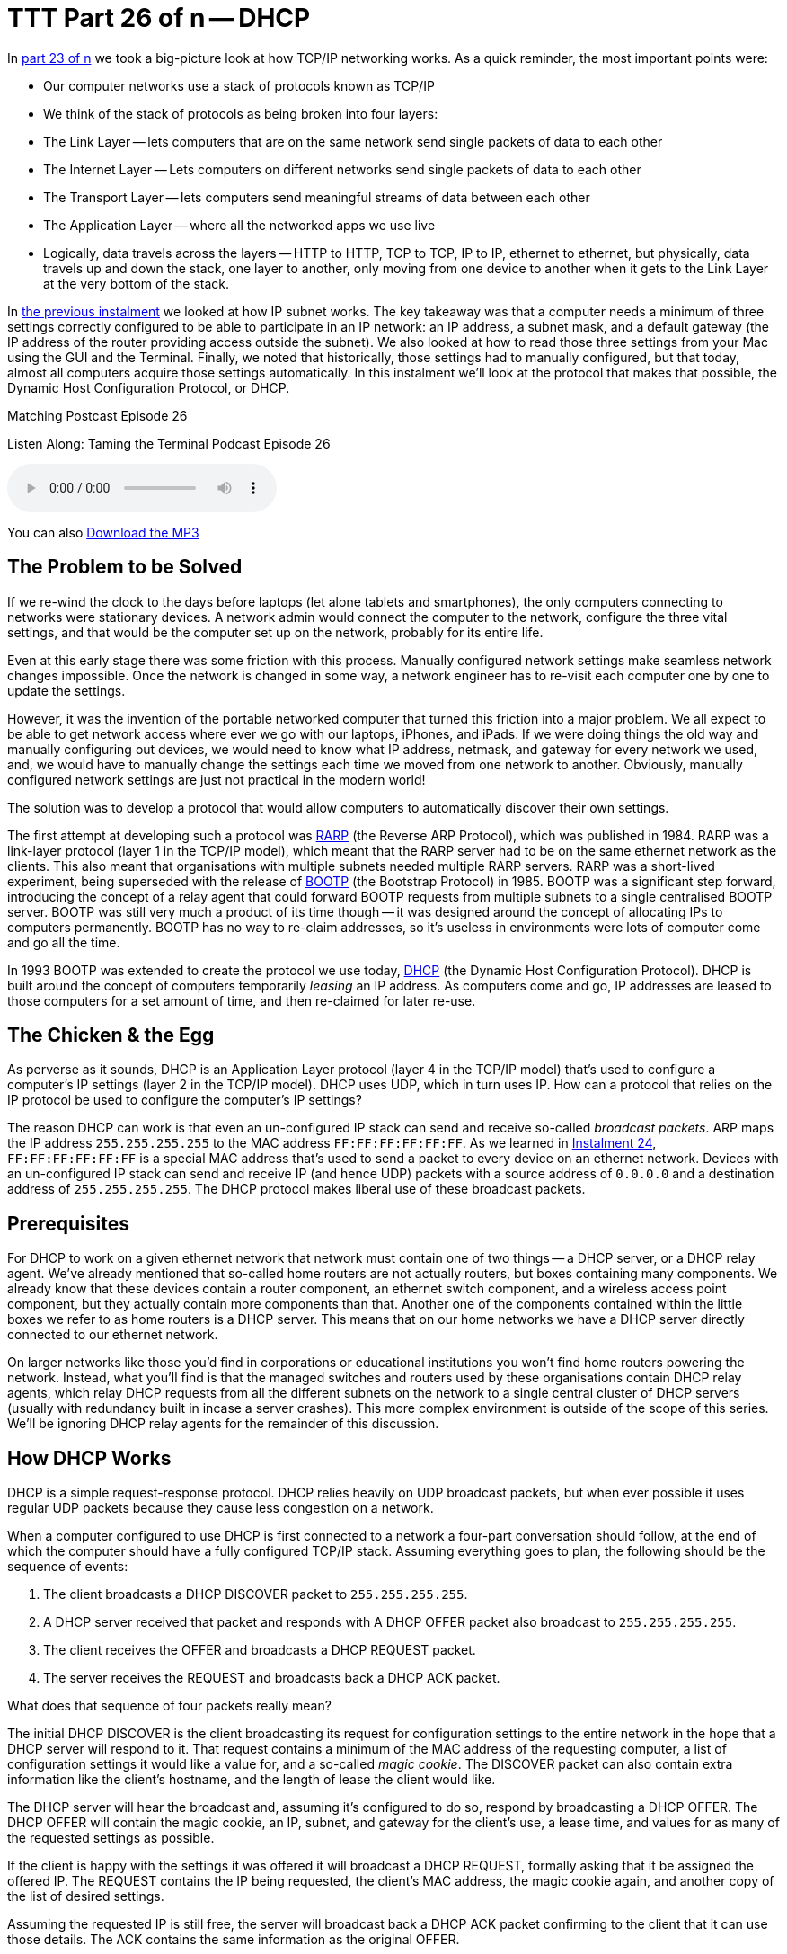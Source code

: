 [[ttt26]]
= TTT Part 26 of n -- DHCP

In <<ttt23,part 23 of n>> we took a big-picture look at how TCP/IP networking works.
As a quick reminder, the most important points were:

* Our computer networks use a stack of protocols known as TCP/IP
* We think of the stack of protocols as being broken into four layers:
* The Link Layer -- lets computers that are on the same network send single packets of data to each other
* The Internet Layer -- Lets computers on different networks send single packets of data to each other
* The Transport Layer -- lets computers send meaningful streams of data between each other
* The Application Layer -- where all the networked apps we use live
* Logically, data travels across the layers -- HTTP to HTTP, TCP to TCP, IP to IP, ethernet to ethernet, but physically, data travels up and down the stack, one layer to another, only moving from one device to another when it gets to the Link Layer at the very bottom of the stack.

In <<ttt25,the previous instalment>> we looked at how IP subnet works.
The key takeaway was that a computer needs a minimum of three settings correctly configured to be able to participate in an IP network: an IP address, a subnet mask, and a default gateway (the IP address of the router providing access outside the subnet).
We also looked at how to read those three settings from your Mac using the GUI and the Terminal.
Finally, we noted that historically, those settings had to manually configured, but that today, almost all computers acquire those settings automatically.
In this instalment we'll look at the protocol that makes that possible, the Dynamic Host Configuration Protocol, or DHCP.

.Matching Postcast Episode 26
****

Listen Along: Taming the Terminal Podcast Episode 26

ifndef::backend-pdf[]
+++<audio controls='1' src="http://media.blubrry.com/tamingtheterminal/archive.org/download/TTT26DHCP/TTT_26_DHCP.mp3">+++Your browser does not support HTML 5 audio 🙁+++</audio>+++
endif::[]

You can
ifndef::backend-pdf[]
also
endif::[]
http://media.blubrry.com/tamingtheterminal/archive.org/download/TTT26DHCP/TTT_26_DHCP.mp3?autoplay=0&loop=0&controls=1[Download the MP3]

****

== The Problem to be Solved

If we re-wind the clock to the days before laptops (let alone tablets and smartphones), the only computers connecting to networks were stationary devices.
A network admin would connect the computer to the network, configure the three vital settings, and that would be the computer set up on the network, probably for its entire life.

Even at this early stage there was some friction with this process.
Manually configured network settings make seamless network changes impossible.
Once the network is changed in some way, a network engineer has to re-visit each computer one by one to update the settings.

However, it was the invention of the portable networked computer that turned this friction into a major problem.
We all expect to be able to get network access where ever we go with our laptops, iPhones, and iPads.
If we were doing things the old way and manually configuring out devices, we would need to know what IP address, netmask, and gateway for every network we used, and, we would have to manually change the settings each time we moved from one network to another.
Obviously, manually configured network settings are just not practical in the modern world!

The solution was to develop a protocol that would allow computers to automatically discover their own settings.

The first attempt at developing such a protocol was http://en.wikipedia.org/wiki/Reverse_Address_Resolution_Protocol[RARP] (the Reverse ARP Protocol), which was published in 1984.
RARP was a link-layer protocol (layer 1 in the TCP/IP model), which meant that the RARP server had to be on the same ethernet network as the clients.
This also meant that organisations with multiple subnets needed multiple RARP servers.
RARP was a short-lived experiment, being superseded with the release of http://en.wikipedia.org/wiki/Bootstrap_Protocol[BOOTP] (the Bootstrap Protocol) in 1985.
BOOTP was a significant step forward, introducing the concept of a relay agent that could forward BOOTP requests from multiple subnets to a single centralised BOOTP server.
BOOTP was still very much a product of its time though -- it was designed around the concept of allocating IPs to computers permanently.
BOOTP has no way to re-claim addresses, so it's useless in environments were lots of computer come and go all the time.

In 1993 BOOTP was extended to create the protocol we use today, http://en.wikipedia.org/wiki/Dynamic_Host_Configuration_Protocol[DHCP] (the Dynamic Host Configuration Protocol).
DHCP is built around the concept of computers temporarily _leasing_ an IP address.
As computers come and go, IP addresses are leased to those computers for a set amount of time, and then re-claimed for later re-use.

== The Chicken & the Egg

As perverse as it sounds, DHCP is an Application Layer protocol (layer 4 in the TCP/IP model) that's used to configure a computer's IP settings (layer 2 in the TCP/IP model).
DHCP uses UDP, which in turn uses IP.
How can a protocol that relies on the IP protocol be used to configure the computer's IP settings?

The reason DHCP can work is that even an un-configured IP stack can send and receive so-called _broadcast packets_.
ARP maps the IP address `255.255.255.255` to the MAC address `FF:FF:FF:FF:FF:FF`.
As we learned in <<ttt24,Instalment 24>>, `FF:FF:FF:FF:FF:FF` is a special MAC address that's used to send a packet to every device on an ethernet network.
Devices with an un-configured IP stack can send and receive IP (and hence UDP) packets with a source address of `0.0.0.0` and a destination address of `255.255.255.255`.
The DHCP protocol makes liberal use of these broadcast packets.

== Prerequisites

For DHCP to work on a given ethernet network that network must contain one of two things -- a DHCP server, or a DHCP relay agent.
We've already mentioned that so-called home routers are not actually routers, but boxes containing many components.
We already know that these devices contain a router component, an ethernet switch component, and a wireless access point component, but they actually contain more components than that.
Another one of the components contained within the little boxes we refer to as home routers is a DHCP server.
This means that on our home networks we have a DHCP server directly connected to our ethernet network.

On larger networks like those you'd find in corporations or educational institutions you won't find home routers powering the network.
Instead, what you'll find is that the managed switches and routers used by these organisations contain DHCP relay agents, which relay DHCP requests from all the different subnets on the network to a single central cluster of DHCP servers (usually with redundancy built in incase a server crashes).
This more complex environment is outside of the scope of this series.
We'll be ignoring DHCP relay agents for the remainder of this discussion.

== How DHCP Works

DHCP is a simple request-response protocol.
DHCP relies heavily on UDP broadcast packets, but when ever possible it uses regular UDP packets because they cause less congestion on a network.

When a computer configured to use DHCP is first connected to a network a four-part conversation should follow, at the end of which the computer should have a fully configured TCP/IP stack.
Assuming everything goes to plan, the following should be the sequence of events:

. The client broadcasts a DHCP DISCOVER packet to `255.255.255.255`.
. A DHCP server received that packet and responds with A DHCP OFFER packet also broadcast to `255.255.255.255`.
. The client receives the OFFER and broadcasts a DHCP REQUEST packet.
. The server receives the REQUEST and broadcasts back a DHCP ACK packet.

What does that sequence of four packets really mean?

The initial DHCP DISCOVER is the client broadcasting its request for configuration settings to the entire network in the hope that a DHCP server will respond to it.
That request contains a minimum of the MAC address of the requesting computer, a list of configuration settings it would like a value for, and a so-called _magic cookie_.
The DISCOVER packet can also contain extra information like the client's hostname, and the length of lease the client would like.

The DHCP server will hear the broadcast and, assuming it's configured to do so, respond by broadcasting a DHCP OFFER.
The DHCP OFFER will contain the magic cookie, an IP, subnet, and gateway for the client's use, a lease time, and values for as many of the requested settings as possible.

If the client is happy with the settings it was offered it will broadcast a DHCP REQUEST, formally asking that it be assigned the offered IP.
The REQUEST contains the IP being requested, the client's MAC address, the magic cookie again, and another copy of the list of desired settings.

Assuming the requested IP is still free, the server will broadcast back a DHCP ACK packet confirming to the client that it can use those details.
The ACK contains the same information as the original OFFER.

Once that four-way transaction is complete, the DHCP server marks the IP as being in use for the duration of the lease, and the client uses the supplied details to configure its IP stack.

The so-called _magic cookie_ is just a random value generated by the client that is used to tie the different DHCP packets together.
On a busy network there could be many DISCOVERs, OFFERs, REQUESTs, and ACKs broadcast every second, so without the magic cookie it would be impossible to tell which response is meant for which client.

When the lease comes to an end, the whole process does not have to be repeated.
The client can simply send a new DHCP REQUEST, asking for the lease on its current IP to be extended.
If the server is happy to extend the lease it will respond with a DHCP ACK.
Because the client machine has an IP at this point, there is no need to use inefficient broadcast packets, so these REQUEST and ACK packets are sent directly using regular UDP packets.

== Seeing DHCP Packets

We can use the tcpdump command to display all the DHCP packets reaching our computer:

[source,shell]
----
sudo tcpdump -ennv port 67 or port 68
----

This will create quite verbose output, showing the full content of every DHCP packet.
The content of a packet is tabbed in, so each line starting at the left edge is the start of a new packet.

Below is a capture if the DHCP conversation between my laptop and my router, with the critical information highlighted in bold, and a blank line inserted between each packet for extra clarity:

[source,shell]
----
20:00:18.229408 60:c5:47:9b:e7:88 > ff:ff:ff:ff:ff:ff, ethertype IPv4 (0x0800), length 342: (tos 0x0, ttl 255, id 45669, offset 0, flags [none], proto UDP (17), length 328)
    0.0.0.0.68 > 255.255.255.255.67: BOOTP/DHCP, Request from 60:c5:47:9b:e7:88, length 300, xid 0x6e151923, secs 2, Flags [none]
  Client-Ethernet-Address 60:c5:47:9b:e7:88
  Vendor-rfc1048 Extensions
    Magic Cookie 0x63825363
    DHCP-Message Option 53, length 1: Discover
    Parameter-Request Option 55, length 9:
      Subnet-Mask, Default-Gateway, Domain-Name-Server, Domain-Name
      Option 119, LDAP, Option 252, Netbios-Name-Server
      Netbios-Node
    MSZ Option 57, length 2: 1500
    Client-ID Option 61, length 7: ether 60:c5:47:9b:e7:88
    Lease-Time Option 51, length 4: 7776000
    Hostname Option 12, length 8: "BW-MBP-2"

20:00:18.234197 00:13:3b:0e:3f:30 > 60:c5:47:9b:e7:88, ethertype IPv4 (0x0800), length 342: (tos 0x10, ttl 128, id 0, offset 0, flags [none], proto UDP (17), length 328)
    192.168.10.1.67 > 192.168.10.206.68: BOOTP/DHCP, Reply, length 300, xid 0x6e151923, Flags [none]
  Your-IP 192.168.10.206
  Client-Ethernet-Address 60:c5:47:9b:e7:88
  Vendor-rfc1048 Extensions
    Magic Cookie 0x63825363
    DHCP-Message Option 53, length 1: Offer
    Server-ID Option 54, length 4: 192.168.10.1
    Lease-Time Option 51, length 4: 86400
    Subnet-Mask Option 1, length 4: 255.255.255.0
    Default-Gateway Option 3, length 4: 192.168.10.1
    Domain-Name-Server Option 6, length 4: 192.168.10.1
    Domain-Name Option 15, length 11: "local domain"

20:00:19.235167 60:c5:47:9b:e7:88 > ff:ff:ff:ff:ff:ff, ethertype IPv4 (0x0800), length 342: (tos 0x0, ttl 255, id 45670, offset 0, flags [none], proto UDP (17), length 328)
    0.0.0.0.68 > 255.255.255.255.67: BOOTP/DHCP, Request from 60:c5:47:9b:e7:88, length 300, xid 0x6e151923, secs 3, Flags [none]
  Client-Ethernet-Address 60:c5:47:9b:e7:88
  Vendor-rfc1048 Extensions
    Magic Cookie 0x63825363
    DHCP-Message Option 53, length 1: Request
    Parameter-Request Option 55, length 9:
      Subnet-Mask, Default-Gateway, Domain-Name-Server, Domain-Name
      Option 119, LDAP, Option 252, Netbios-Name-Server
      Netbios-Node
    MSZ Option 57, length 2: 1500
    Client-ID Option 61, length 7: ether 60:c5:47:9b:e7:88
    Requested-IP Option 50, length 4: 192.168.10.206
    Server-ID Option 54, length 4: 192.168.10.1
    Hostname Option 12, length 8: "BW-MBP-2"

20:00:19.239426 00:13:3b:0e:3f:30 > 60:c5:47:9b:e7:88, ethertype IPv4 (0x0800), length 342: (tos 0x10, ttl 128, id 0, offset 0, flags [none], proto UDP (17), length 328)
    192.168.10.1.67 > 192.168.10.206.68: BOOTP/DHCP, Reply, length 300, xid 0x6e151923, secs 3, Flags [none]
  Your-IP 192.168.10.206
  Client-Ethernet-Address 60:c5:47:9b:e7:88
  Vendor-rfc1048 Extensions
    Magic Cookie 0x63825363
    DHCP-Message Option 53, length 1: ACK
    Server-ID Option 54, length 4: 192.168.10.1
    Lease-Time Option 51, length 4: 7200
    Subnet-Mask Option 1, length 4: 255.255.255.0
    Default-Gateway Option 3, length 4: 192.168.10.1
    Domain-Name-Server Option 6, length 4: 192.168.10.1
    Domain-Name Option 15, length 11: "localdomain"
----

== Beware of NACKs

We've already seen the four most common types of DHCP packet, DISCOVER, OFFER, REQUEST, and ACK.
There are three more types you may see:

DHCP INFORM packets are used by clients to request more information from the server.
If you configure your browser to use automatic proxy configuration, your computer can send a DHCP INFORM packet to ask the DHCP server if it knows what proxy settings should be used.

Polite DHCP clients can also use DHCP RELEASE packets to tell a DHCP server they are finished with an IP address.
This allows the IP to marked as free before the lease expires.

The final type of DHCP packet is the one you need to be wary of -- the DHCP NACK.

As the name may suggest to you, NACK stands for NOT ACK, in other words, it's a negative response to a DHCP REQUEST.
It's perfectly normal for a small percentage of the DHCP packets on a network to be NACKs, they can be produced in innocent ways.
However, on a healthy network you should see far fewer NACKs than ACKS.

When a client's lease is coming to an end it sends a DHCP REQUEST to ask that its lease be extended.
If for any reason the server does not want to extend the lease, it will respond with a DHCP NACK.
On receiving this NACK the client simply starts from zero again, and sends a DHCP DISCOVER, at which point it will receive an OFFER of a different IP, which it can then REQUEST, and which the sever should then ACK.
This means that the pattern REQUEST, NACK, DISCOVER, OFFER, REQUEST, ACK is entirely innocent, and nothing to worry about.

DHCP NACKs can also be generated when an address that's supposed to be managed by DHCP is hard-coded onto a device somewhere on the network.
Before sending out an ACK for an IP that's not supposed to be leased to anyone yet, the DHCP server will try ping the IP to make sure it really is free, if it gets a reply, it will respond to the REQUEST with a NACK.

Finally, some computers, when waking up from sleep or booting, like to request their old IP again, even if the lease time has expired.
When this happens, it's quite possible that the server has re-used the IP, and hence it has to NACK that request.
This will result in the innocent pattern REQUEST, NACK, DISCOVER, OFFER, REQUEST, ACK.

When you need to start worrying is when you see the same client get NACKed over and over again, and never get to an ACK, or, when you start to see as many or more NACKs as ACKs.

There are two common problems that can lead to excessive NACKs.

Firstly, if a network contains two DHCP servers (or more), they can end up fighting with each other.
One can NACK every offer made by the other, and vica-versa.
It's possible for two duelling DHCP servers to make it impossible for anyone on the network to get an IP via DHCP.
This is something I've witnessed a few times during my day job.
This can be done accidentally, or maliciously.

Secondly, it is possible to configure your DHCP server to always assign the same IP address to a given MAC address.
These so-called _static leases_ allow you to have all the advantages of manually configured IP addresses without the disadvantages.
Many home routers allow you to configure these kinds of static leases.
Where things can go wrong is when there is a static lease defined for a given MAC address, and some other device on the network has been manually configured to use that IP address.
The DHCP server will offer the same IP over and over again, and each time the client responds with a DHCP REQUEST it will receive a NACK because the IP is responding to PINGs.
In this situation the DHCP client will fail to connect to the network until the usurper is removed from the network.

== The `ipconfig` Command (OS X Only)

We've already encountered the `ifconfig` command which is common to all POSIX OSes, but OS X also contains a separate command which provides command line access to many of the functions exposed in the Network System Preference Pane.
I'm referring to the confusingly named `ipconfig`.
The reason I say this is a confusing name is that it's very similar to `ifconfig`, and identical to a completely different Windows command.

`ipconfig` can be used to turn a network interface off as follows (replacing `enX` with the actual interface you want to disable):

[source,shell]
----
sudo ipconfig set enX NONE
----

`ipconfig` can be used to enable a network interface in DHCP mode as follows (again replacing `enX` with the actual interface you want to disable):

[source,shell]
----
sudo ipconfig set enX DHCP
----

Finally, `ipconfig` can be used to show the DHCP ACK packet that was used to configure a network interface (again replacing `enX` with the actual interface you want to get the packet for):

[source,shell]
----
sudo ipconfig getpacket enX
----

The relevant information is in the options section near the bottom of the output, marked in bold below:

[source,shell,linenums]
----
BW-MBP-2:~ bart$ sudo ipconfig getpacket en1
Password:
op = BOOTREPLY
htype = 1
flags = 0
hlen = 6
hops = 0
xid = 1846876452
secs = 0
ciaddr = 192.168.10.206
yiaddr = 192.168.10.206
siaddr = 0.0.0.0
giaddr = 0.0.0.0
chaddr = 60:c5:47:9b:e7:88
sname =
file =
options:
Options count is 8
dhcp_message_type (uint8): ACK 0x5
server_identifier (ip): 192.168.10.1
lease_time (uint32): 0x15180
subnet_mask (ip): 255.255.255.0
router (ip_mult): {192.168.10.1}
domain_name_server (ip_mult): {192.168.10.1}
domain_name (string): localdomain
end (none):
BW-MBP-2:~ bart$
----

For a full description of everything `ipconfig` can do, see its man page:

[source,shell]
----
man ipconfig
----

== The Security Elephant in the Room (Again)

As we saw with ARP previously, there is no security built into the DHCP protocol.
DHCP clients will blindly implement what ever settings a DHCP server hands them.
This is usually fine, because most of the time, the only DHCP server on your network is one that is there to help, but not always.
A DHCP server process is small and simple.
Any computer can act as a DHCP server.
An attacker could connect to an open wireless network and run their own DHCP server, advertising their IP as the gateway, and hence become a Man In The Middle.
Similarly, a malicious DHCP server could advertise a malicious DNS server, also allowing them to redirect all internet traffic to malicious servers.

As a user, your only defence is to assume the worst on all networks you don't control, and use technologies like VPNs and TLS/SSL to protect your data.

Network administrators can also protect their users by monitoring the source addresses of all DHCP OFFER, DHCP ACK, DHCP NACK, and DHCP INFORM packets and triggering an alarm if any unauthorised DHCP servers become active on the network.

== Conclusions

The two critical pieces of information to take away from this instalment are that DHCP is used to automatically configure the IP stack on our computers, and that a healthy DHCP transaction takes the following form: DISCOVER, OFFER, REQUEST, ACK.

In the previous two instalments we learned how ethernet and IP provide the basic networking functionality our computers need to communicate.
In this instalment we've seen how our home routers use the DHCP protocol to automatically configure the IP settings on our devices.
In the next instalment we'll learn how DNS allows us humans to ignore IP addresses while surfing the web, sending emails, playing games, and so much more.

Once we've added an understanding of DNS to our mental toolkit, we'll be ready to apply everything we have learned in instalments 23 through 27 together in a single instalment dedicated to terminal commands for network trouble-shooting.
